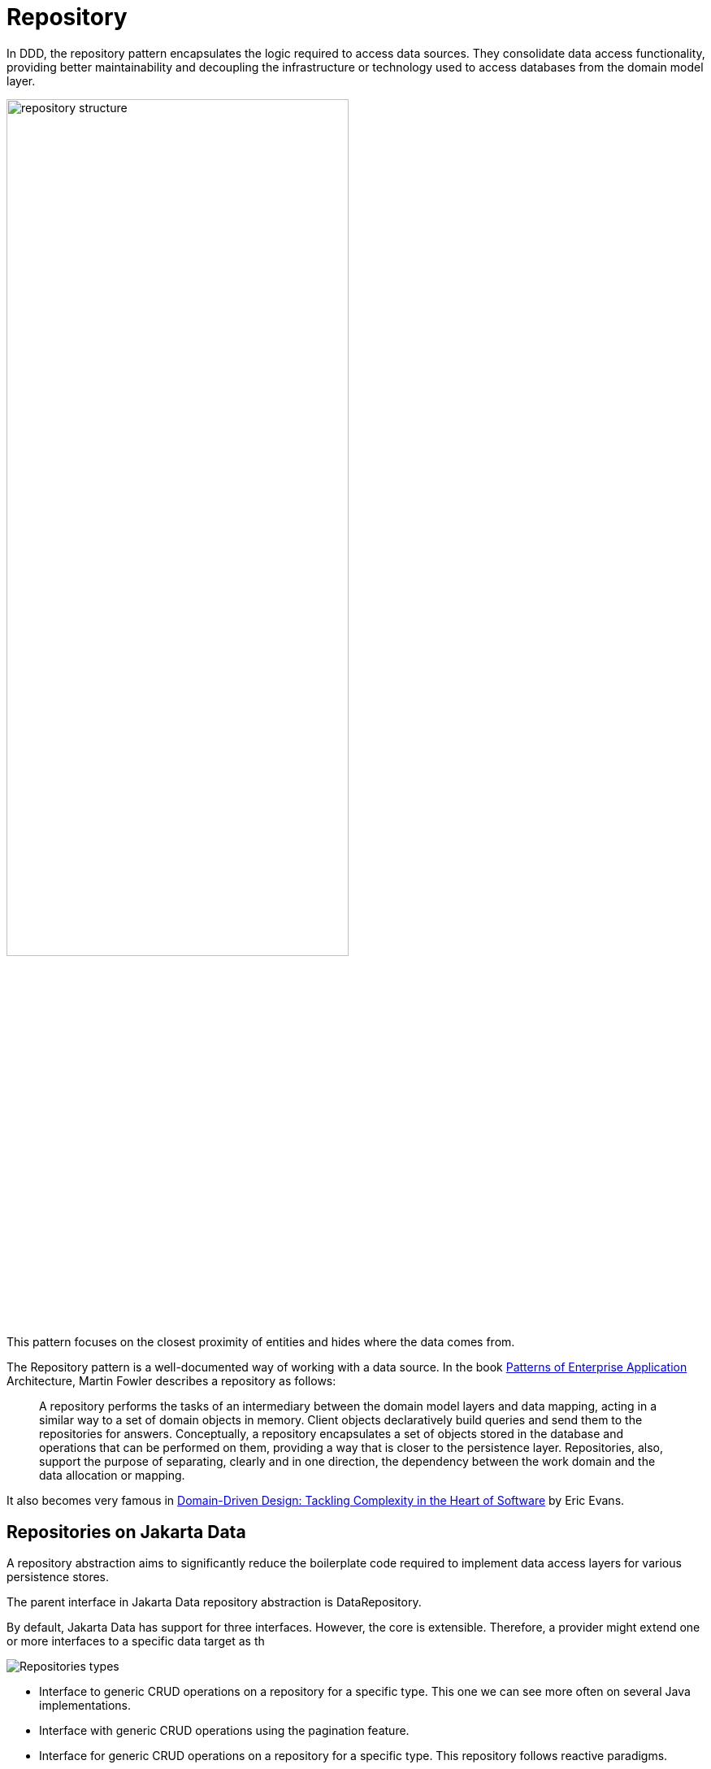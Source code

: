 
= Repository

In DDD, the repository pattern encapsulates the logic required to access data sources. They consolidate data access functionality, providing better maintainability and decoupling the infrastructure or technology used to access databases from the domain model layer.

image::01-repository.png[alt=repository structure, width=70%, height=70%]

This pattern focuses on the closest proximity of entities and hides where the data comes from.

The Repository pattern is a well-documented way of working with a data source. In the book https://www.amazon.com/dp/0321127420/[Patterns of Enterprise Application] Architecture, Martin Fowler describes a repository as follows:

> A repository performs the tasks of an intermediary between the domain model layers and data mapping, acting in a similar way to a set of domain objects in memory. Client objects declaratively build queries and send them to the repositories for answers. Conceptually, a repository encapsulates a set of objects stored in the database and operations that can be performed on them, providing a way that is closer to the persistence layer. Repositories, also, support the purpose of separating, clearly and in one direction, the dependency between the work domain and the data allocation or mapping.

It also becomes very famous in https://www.amazon.com/dp/0321125215/[Domain-Driven Design: Tackling Complexity in the Heart of Software] by Eric Evans.

== Repositories on Jakarta Data

A repository abstraction aims to significantly reduce the boilerplate code required to implement data access layers for various persistence stores.

The parent interface in Jakarta Data repository abstraction is DataRepository.

By default, Jakarta Data has support for three interfaces. However, the core is extensible. Therefore, a provider might extend one or more interfaces to a specific data target as th

image::02-repositories.png[alt=Repositories types]

* Interface to generic CRUD operations on a repository for a specific type. This one we can see more often on several Java implementations.
* Interface with generic CRUD operations using the pagination feature.
* Interface for generic CRUD operations on a repository for a specific type. This repository follows reactive paradigms.

From the Java developer perspective, create an interface that extends one of those interfaces besides the Repository annotation.

So, given a ```Product``` entity where the ID is a ```long``` type, the repository would be:

[source,java]
----
@Repository
public interface ProductRepository extends CrudRepository<Product, Long> {

}
----


There is no nomenclature restriction to make mandatory the ```Repository``` suffix. Such as, you might represent the repository of the Car's entity as a ```Garage``` instead of ```CarRepository```.

[source,java]
----
@Repository
public interface Garage extends CrudRepository<Car, String> {

}
----

=== Queries methods

On Jakarta Data, besides finding by an ID, it provides custom queries on two modes:

* Through Query annotation: It will create a method annotated with the @Query with the query.
* Using method by query convention: Using some pattern vocabulary will provide a query.

WARNING: Due to the variety of data sources, those resources might not work; it varies on the Jakarta Data implementation and the database engine, which can provide queries more than a Key or ID or not such as a Key-value database.

==== Using the Query annotation

The Query's annotation will define a search expression as a String. The specification won't support the query syntax, which might vary to any vendor and data source, such as SQL, JPA-QL, Cypher, CQL, etc.

[source,java]
----
@Repository
public interface ProductRepository extends CrudRepository<Product, Long> {
 @Query("THE QUERY EXPRESSION")
 Optional<Product> findByName(String name);
}
----

Jakarta Data also brings ```Param``` annotation to define a binder annotation, where such as the query expression, each vendor will express the syntax freely such as ```?```, ```@```, etc..

[source,java]
----
@Repository
public interface ProductRepository extends CrudRepository<Product, Long> {
@Query("THE QUERY EXPRESSION")
Optional<Product> findByName(@Param("name") String name);
}
----


==== Query by Method

The Query by method mechanism allows for creating query commands by conventions.

E.g.:

[source,java]
----
@Repository
public interface ProductRepository extends CrudRepository<Product, Long> {

  List<Product> findByName(String name);

  List<Person> findByNameOrderByNameAsc(String name);

  List<Person> findByNameOrderByNameDesc(String name);

}
----

The parsing query method name has two parts: the subject and the property.

The first part defines the query's subject or condition, and the second the condition value; both forms the predicate.

A predicate can refer only to a direct property of the managed entity. We also have the option to handle entities with another class on them.

Assume an Order entity has an Address with a Zipcode. In that case, the access is ```order.address.zipCode```.

The resolution algorithm starts by interpreting the whole part (AddressZipCode) as the property and checks the domain class for a property with that name (uncapitalized). If the algorithm succeeds, it uses that property.

[source,java]
----
@Repository
public interface OrderRepository extends CrudRepository<Order, Long> {

  Stream<Order> findByAddressZipCode(ZipCode zipCode);

}
----